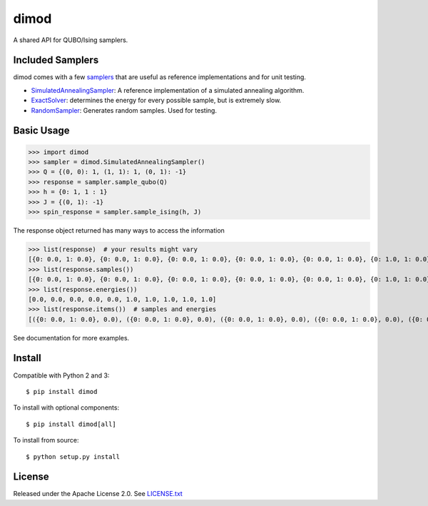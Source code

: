 dimod
=====

.. image:: https://travis-ci.org/dwavesystems/dimod.svg?branch=master
    :target: https://travis-ci.org/dwavesystems/dimod

.. image:: https://ci.appveyor.com/api/projects/status/kfhg35q12fa0lux8?svg=true
    :target: https://ci.appveyor.com/project/arcondello/dimod

.. image:: https://coveralls.io/repos/github/dwavesystems/dimod/badge.svg?branch=master
    :target: https://coveralls.io/github/dwavesystems/dimod?branch=master

A shared API for QUBO/Ising samplers.

Included Samplers
-----------------

dimod comes with a few `samplers`_ that are useful as reference implementations and for unit testing.

* `SimulatedAnnealingSampler`_: A reference implementation of a simulated annealing algorithm.
* `ExactSolver`_: determines the energy for every possible sample, but is extremely slow.
* `RandomSampler`_: Generates random samples. Used for testing.

.. _samplers: dimod/samplers
.. _SimulatedAnnealingSampler: dimod/samplers/simulated_annealing.py
.. _ExactSolver: dimod/samplers/brute_force.py
.. _RandomSampler: dimod/samplers/random_sampler.py

Basic Usage
-----------

>>> import dimod
>>> sampler = dimod.SimulatedAnnealingSampler()
>>> Q = {(0, 0): 1, (1, 1): 1, (0, 1): -1}
>>> response = sampler.sample_qubo(Q)
>>> h = {0: 1, 1 : 1}
>>> J = {(0, 1): -1}
>>> spin_response = sampler.sample_ising(h, J)

The response object returned has many ways to access the information

>>> list(response)  # your results might vary
[{0: 0.0, 1: 0.0}, {0: 0.0, 1: 0.0}, {0: 0.0, 1: 0.0}, {0: 0.0, 1: 0.0}, {0: 0.0, 1: 0.0}, {0: 1.0, 1: 0.0}, {0: 1.0, 1: 0.0}, {0: 0.0, 1: 1.0}, {0: 0.0, 1: 1.0}, {0: 1.0, 1: 1.0}]
>>> list(response.samples())
[{0: 0.0, 1: 0.0}, {0: 0.0, 1: 0.0}, {0: 0.0, 1: 0.0}, {0: 0.0, 1: 0.0}, {0: 0.0, 1: 0.0}, {0: 1.0, 1: 0.0}, {0: 1.0, 1: 0.0}, {0: 0.0, 1: 1.0}, {0: 0.0, 1: 1.0}, {0: 1.0, 1: 1.0}]
>>> list(response.energies())
[0.0, 0.0, 0.0, 0.0, 0.0, 1.0, 1.0, 1.0, 1.0, 1.0]
>>> list(response.items())  # samples and energies
[({0: 0.0, 1: 0.0}, 0.0), ({0: 0.0, 1: 0.0}, 0.0), ({0: 0.0, 1: 0.0}, 0.0), ({0: 0.0, 1: 0.0}, 0.0), ({0: 0.0, 1: 0.0}, 0.0), ({0: 1.0, 1: 0.0}, 1.0), ({0: 1.0, 1: 0.0}, 1.0), ({0: 0.0, 1: 1.0}, 1.0), ({0: 0.0, 1: 1.0}, 1.0), ({0: 1.0, 1: 1.0}, 1.0)]


See documentation for more examples.

Install
-------

Compatible with Python 2 and 3::

    $ pip install dimod

To install with optional components::

    $ pip install dimod[all]

To install from source::

    $ python setup.py install

License
-------

Released under the Apache License 2.0. See `LICENSE.txt`_

.. _LICENSE.txt: LICENSE.txt

